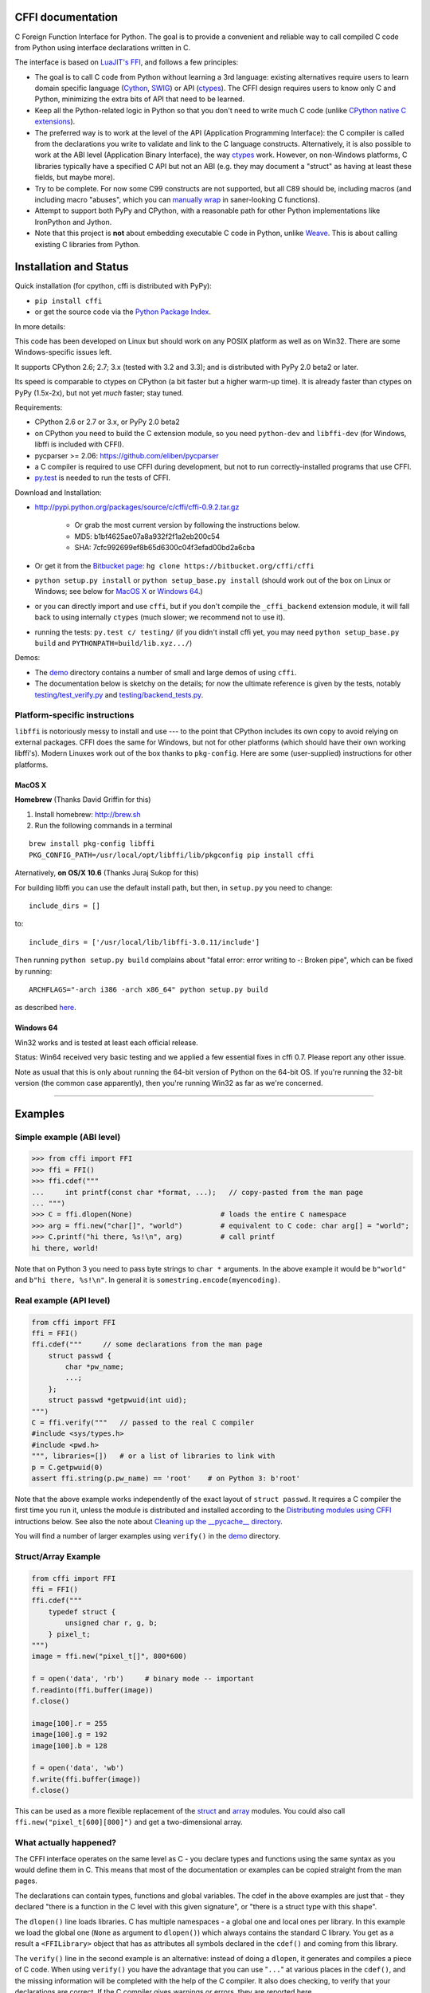 CFFI documentation
================================

C Foreign Function Interface for Python. The goal is to provide a
convenient and reliable way to call compiled C code from Python using
interface declarations written in C.

The interface is based on `LuaJIT's FFI`_, and follows a few principles:

* The goal is to call C code from Python without learning a 3rd language:
  existing alternatives require users to learn domain specific language
  (Cython_, SWIG_) or API (ctypes_). The CFFI design requires users to know
  only C and Python, minimizing the extra bits of API that need to be learned.

* Keep all the Python-related logic in Python so that you don't need to
  write much C code (unlike `CPython native C extensions`_).

* The preferred way is to work at the level of the API (Application
  Programming Interface): the C compiler is called from the declarations
  you write to validate and link to the C language constructs.
  Alternatively, it is also possible to work at the ABI level
  (Application Binary Interface), the way ctypes_ work.
  However, on non-Windows platforms, C libraries typically
  have a specified C API but not an ABI (e.g. they may
  document a "struct" as having at least these fields, but maybe more).

* Try to be complete.  For now some C99 constructs are not supported,
  but all C89 should be, including macros (and including macro "abuses",
  which you can `manually wrap`_ in saner-looking C functions).

* Attempt to support both PyPy and CPython, with a reasonable path
  for other Python implementations like IronPython and Jython.

* Note that this project is **not** about embedding executable C code in
  Python, unlike `Weave`_.  This is about calling existing C libraries
  from Python.

.. _`LuaJIT's FFI`: http://luajit.org/ext_ffi.html
.. _`Cython`: http://www.cython.org
.. _`SWIG`: http://www.swig.org/
.. _`CPython native C extensions`: http://docs.python.org/extending/extending.html
.. _`native C extensions`: http://docs.python.org/extending/extending.html
.. _`ctypes`: http://docs.python.org/library/ctypes.html
.. _`Weave`: http://wiki.scipy.org/Weave
.. _`manually wrap`: `The verification step`_


Installation and Status
=======================================================

Quick installation (for cpython, cffi is distributed with PyPy):

* ``pip install cffi``

* or get the source code via the `Python Package Index`__.

.. __: http://pypi.python.org/pypi/cffi

In more details:

This code has been developed on Linux but should work on any POSIX
platform as well as on Win32.  There are some Windows-specific issues
left.

It supports CPython 2.6; 2.7; 3.x (tested with 3.2 and 3.3);
and is distributed with PyPy 2.0 beta2 or later.

Its speed is comparable to ctypes on CPython (a bit faster but a higher
warm-up time).  It is already faster than ctypes on PyPy (1.5x-2x), but not yet
*much* faster; stay tuned.

Requirements:

* CPython 2.6 or 2.7 or 3.x, or PyPy 2.0 beta2

* on CPython you need to build the C extension module, so you need
  ``python-dev`` and ``libffi-dev`` (for Windows, libffi is included
  with CFFI).

* pycparser >= 2.06: https://github.com/eliben/pycparser

* a C compiler is required to use CFFI during development, but not to run
  correctly-installed programs that use CFFI.

* `py.test`_ is needed to run the tests of CFFI.

.. _`py.test`: http://pypi.python.org/pypi/pytest

Download and Installation:

* http://pypi.python.org/packages/source/c/cffi/cffi-0.9.2.tar.gz

   - Or grab the most current version by following the instructions below.

   - MD5: b1bf4625ae07a8a932f2f1a2eb200c54

   - SHA: 7cfc992699ef8b65d6300c04f3efad00bd2a6cba

* Or get it from the `Bitbucket page`_:
  ``hg clone https://bitbucket.org/cffi/cffi``

* ``python setup.py install`` or ``python setup_base.py install``
  (should work out of the box on Linux or Windows; see below for
  `MacOS X`_ or `Windows 64`_.)

* or you can directly import and use ``cffi``, but if you don't
  compile the ``_cffi_backend`` extension module, it will fall back
  to using internally ``ctypes`` (much slower; we recommend not to use it).

* running the tests: ``py.test c/ testing/`` (if you didn't
  install cffi yet, you may need ``python setup_base.py build``
  and ``PYTHONPATH=build/lib.xyz.../``)

.. _`Bitbucket page`: https://bitbucket.org/cffi/cffi

Demos:

* The `demo`_ directory contains a number of small and large demos
  of using ``cffi``.

* The documentation below is sketchy on the details; for now the
  ultimate reference is given by the tests, notably
  `testing/test_verify.py`_ and `testing/backend_tests.py`_.

.. _`demo`: https://bitbucket.org/cffi/cffi/src/default/demo
.. _`testing/backend_tests.py`: https://bitbucket.org/cffi/cffi/src/default/testing/backend_tests.py
.. _`testing/test_verify.py`: https://bitbucket.org/cffi/cffi/src/default/testing/test_verify.py


Platform-specific instructions
------------------------------

``libffi`` is notoriously messy to install and use --- to the point that
CPython includes its own copy to avoid relying on external packages.
CFFI does the same for Windows, but not for other platforms (which should
have their own working libffi's).
Modern Linuxes work out of the box thanks to ``pkg-config``.  Here are some
(user-supplied) instructions for other platforms.


MacOS X
+++++++

**Homebrew** (Thanks David Griffin for this)

1) Install homebrew: http://brew.sh

2) Run the following commands in a terminal

::

    brew install pkg-config libffi
    PKG_CONFIG_PATH=/usr/local/opt/libffi/lib/pkgconfig pip install cffi


Aternatively, **on OS/X 10.6** (Thanks Juraj Sukop for this)

For building libffi you can use the default install path, but then, in
``setup.py`` you need to change::

    include_dirs = []

to::

    include_dirs = ['/usr/local/lib/libffi-3.0.11/include']

Then running ``python setup.py build`` complains about "fatal error: error writing to -: Broken pipe", which can be fixed by running::

    ARCHFLAGS="-arch i386 -arch x86_64" python setup.py build

as described here_.

.. _here: http://superuser.com/questions/259278/python-2-6-1-pycrypto-2-3-pypi-package-broken-pipe-during-build


Windows 64
++++++++++

Win32 works and is tested at least each official release.

Status: Win64 received very basic testing and we applied a few essential
fixes in cffi 0.7.  Please report any other issue.

Note as usual that this is only about running the 64-bit version of
Python on the 64-bit OS.  If you're running the 32-bit version (the
common case apparently), then you're running Win32 as far as we're
concerned.

.. _`issue 9`: https://bitbucket.org/cffi/cffi/issue/9
.. _`Python issue 7546`: http://bugs.python.org/issue7546



=======================================================

Examples
=======================================================


Simple example (ABI level)
--------------------------

.. code-block:: python

    >>> from cffi import FFI
    >>> ffi = FFI()
    >>> ffi.cdef("""
    ...     int printf(const char *format, ...);   // copy-pasted from the man page
    ... """)                                  
    >>> C = ffi.dlopen(None)                     # loads the entire C namespace
    >>> arg = ffi.new("char[]", "world")         # equivalent to C code: char arg[] = "world";
    >>> C.printf("hi there, %s!\n", arg)         # call printf
    hi there, world!

Note that on Python 3 you need to pass byte strings to ``char *``
arguments.  In the above example it would be ``b"world"`` and ``b"hi
there, %s!\n"``.  In general it is ``somestring.encode(myencoding)``.


Real example (API level)
------------------------

.. code-block:: python

    from cffi import FFI
    ffi = FFI()
    ffi.cdef("""     // some declarations from the man page
        struct passwd {
            char *pw_name;
            ...;
        };
        struct passwd *getpwuid(int uid);
    """)
    C = ffi.verify("""   // passed to the real C compiler
    #include <sys/types.h>
    #include <pwd.h>
    """, libraries=[])   # or a list of libraries to link with
    p = C.getpwuid(0)
    assert ffi.string(p.pw_name) == 'root'    # on Python 3: b'root'

Note that the above example works independently of the exact layout of
``struct passwd``.  It requires a C compiler the first time you run it,
unless the module is distributed and installed according to the
`Distributing modules using CFFI`_ intructions below.  See also the
note about `Cleaning up the __pycache__ directory`_.

You will find a number of larger examples using ``verify()`` in the
`demo`_ directory.

Struct/Array Example
--------------------

.. code-block:: python

    from cffi import FFI
    ffi = FFI()
    ffi.cdef("""
        typedef struct {
            unsigned char r, g, b;
        } pixel_t;
    """)
    image = ffi.new("pixel_t[]", 800*600)

    f = open('data', 'rb')     # binary mode -- important
    f.readinto(ffi.buffer(image))
    f.close()

    image[100].r = 255
    image[100].g = 192
    image[100].b = 128

    f = open('data', 'wb')
    f.write(ffi.buffer(image))
    f.close()

This can be used as a more flexible replacement of the struct_ and
array_ modules.  You could also call ``ffi.new("pixel_t[600][800]")``
and get a two-dimensional array.

.. _struct: http://docs.python.org/library/struct.html
.. _array: http://docs.python.org/library/array.html


What actually happened?
-----------------------

The CFFI interface operates on the same level as C - you declare types
and functions using the same syntax as you would define them in C.  This
means that most of the documentation or examples can be copied straight
from the man pages.

The declarations can contain types, functions and global variables.  The
cdef in the above examples are just that - they declared "there is a
function in the C level with this given signature", or "there is a
struct type with this shape".

The ``dlopen()`` line loads libraries.  C has multiple namespaces - a
global one and local ones per library. In this example we load the
global one (``None`` as argument to ``dlopen()``) which always contains
the standard C library.  You get as a result a ``<FFILibrary>`` object
that has as attributes all symbols declared in the ``cdef()`` and coming
from this library.

The ``verify()`` line in the second example is an alternative: instead
of doing a ``dlopen``, it generates and compiles a piece of C code.
When using ``verify()`` you have the advantage that you can use "``...``"
at various places in the ``cdef()``, and the missing information will
be completed with the help of the C compiler.  It also does checking,
to verify that your declarations are correct.  If the C compiler gives
warnings or errors, they are reported here.

Finally, the ``ffi.new()`` lines allocate C objects.  They are filled
with zeroes initially, unless the optional second argument is used.
If specified, this argument gives an "initializer", like you can use
with C code to initialize global variables.

The actual function calls should be obvious.  It's like C.

=======================================================

Distributing modules using CFFI
=======================================================

If you use CFFI and ``verify()`` in a project that you plan to
distribute, other users will install it on machines that may not have a
C compiler.  Here is how to write a ``setup.py`` script using
``distutils`` in such a way that the extension modules are listed too.
This lets normal ``setup.py`` commands compile and package the C
extension modules too.

Example::

  from setuptools import setup
  --OR--
  from distutils.core import setup

  # you must import at least the module(s) that define the ffi's
  # that you use in your application
  import yourmodule

  setup(...
        zip_safe=False,     # with setuptools only
        ext_modules=[yourmodule.ffi.verifier.get_extension()])

Warning: with ``setuptools``, you have to say ``zip_safe=False``,
otherwise it might or might not work, depending on which verifier engine
is used!  (I tried to find either workarounds or proper solutions but
failed so far.)

.. versionadded:: 0.4
   If your ``setup.py`` installs a whole package, you can put the extension
   in it too:

::
  
  setup(...
        zip_safe=False,
        ext_package='yourpackage',     # but see below!
        ext_modules=[yourmodule.ffi.verifier.get_extension()])

However in this case you must also give the same ``ext_package``
argument to the original call to ``ffi.verify()``::

  ffi.verify("...", ext_package='yourpackage')

Usually that's all you need, but see the `Reference: verifier`_ section
for more details about the ``verifier`` object.


Cleaning up the __pycache__ directory
-------------------------------------

During development, every time you change the C sources that you pass to
``cdef()`` or ``verify()``, then the latter will create a new module
file name, based on two CRC32 hashes computed from these strings.
This creates more
and more files in the ``__pycache__`` directory.  It is recommended that
you clean it up from time to time.  A nice way to do that is to add, in
your test suite, a call to ``cffi.verifier.cleanup_tmpdir()``.
Alternatively, you can just completely remove the ``__pycache__``
directory.

An alternative cache directory can be given as the ``tmpdir`` argument
to ``verify()``, via the environment variable ``CFFI_TMPDIR``, or by
calling ``cffi.verifier.set_tmpdir(path)`` prior to calling
``verify``.


=======================================================

Reference
=======================================================

As a guideline: you have already seen in the above examples all the
major pieces except maybe ``ffi.cast()``.  The rest of this
documentation gives a more complete reference.


Declaring types and functions
-----------------------------

``ffi.cdef(source)`` parses the given C source.  This should be done
first.  It registers all the functions, types, and global variables in
the C source.  The types can be used immediately in ``ffi.new()`` and
other functions.  Before you can access the functions and global
variables, you need to give ``ffi`` another piece of information: where
they actually come from (which you do with either ``ffi.dlopen()`` or
``ffi.verify()``).

The C source is parsed internally (using ``pycparser``).  This code
cannot contain ``#include``.  It should typically be a self-contained
piece of declarations extracted from a man page.  The only things it
can assume to exist are the standard types:

* char, short, int, long, long long (both signed and unsigned)

* float, double, long double

* intN_t, uintN_t (for N=8,16,32,64), intptr_t, uintptr_t, ptrdiff_t,
  size_t, ssize_t

* wchar_t (if supported by the backend)

* *New in version 0.4:* _Bool.  If not directly supported by the C compiler,
  this is declared with the size of ``unsigned char``.

* *New in version 0.6:* bool.  In CFFI 0.4 or 0.5, you had to manually say
  ``typedef _Bool bool;``.  Now such a line is optional.

* *New in version 0.4:* FILE.  You can declare C functions taking a
  ``FILE *`` argument and call them with a Python file object.  If needed,
  you can also do ``c_f = ffi.cast("FILE *", fileobj)`` and then pass around
  ``c_f``.

* *New in version 0.6:* all `common Windows types`_ are defined if you run
  on Windows (``DWORD``, ``LPARAM``, etc.).  *Changed in version 0.9:* the
  types ``TBYTE TCHAR LPCTSTR PCTSTR LPTSTR PTSTR PTBYTE PTCHAR`` are no
  longer automatically defined; see ``ffi.set_unicode()`` below.

* *New in version 0.9:* the other standard integer types from stdint.h,
  as long as they map to integers of 1, 2, 4 or 8 bytes.  Larger integers
  are not supported.

.. _`common Windows types`: http://msdn.microsoft.com/en-us/library/windows/desktop/aa383751%28v=vs.85%29.aspx

.. "versionadded:: 0.4": _Bool
.. "versionadded:: 0.6": bool
.. "versionadded:: 0.4": FILE
.. "versionadded:: 0.6": Wintypes
.. "versionadded:: 0.9": intmax_t etc.

As we will see on `the verification step`_ below, the declarations can
also contain "``...``" at various places; these are placeholders that will
be completed by a call to ``verify()``.

.. versionadded:: 0.6
   The standard type names listed above are now handled as *defaults*
   only (apart from the ones that are keywords in the C language).
   If your ``cdef`` contains an explicit typedef that redefines one of
   the types above, then the default described above is ignored.  (This
   is a bit hard to implement cleanly, so in some corner cases it might
   fail, notably with the error ``Multiple type specifiers with a type
   tag``.  Please report it as a bug if it does.)


Loading libraries
-----------------

``ffi.dlopen(libpath, [flags])``: this function opens a shared library and
returns a module-like library object.  You need to use *either*
``ffi.dlopen()`` *or* ``ffi.verify()``, documented below_.

You can use the library object to call the functions previously declared
by ``ffi.cdef()``, and to read or write global variables.  Note that you
can use a single ``cdef()`` to declare functions from multiple
libraries, as long as you load each of them with ``dlopen()`` and access
the functions from the correct one.

The ``libpath`` is the file name of the shared library, which can
contain a full path or not (in which case it is searched in standard
locations, as described in ``man dlopen``), with extensions or not.
Alternatively, if ``libpath`` is None, it returns the standard C library
(which can be used to access the functions of glibc, on Linux).

This gives ABI-level access to the library: you need to have all types
declared manually exactly as they were while the library was made.  No
checking is done.  For this reason, we recommend to use ``ffi.verify()``
instead when possible.

Note that only functions and global variables are in library objects;
types exist in the ``ffi`` instance independently of library objects.
This is due to the C model: the types you declare in C are not tied to a
particular library, as long as you ``#include`` their headers; but you
cannot call functions from a library without linking it in your program,
as ``dlopen()`` does dynamically in C.

For the optional ``flags`` argument, see ``man dlopen`` (ignored on
Windows).  It defaults to ``ffi.RTLD_NOW``.

This function returns a "library" object that gets closed when it goes
out of scope.  Make sure you keep the library object around as long as
needed.

.. _below:


The verification step
---------------------

``ffi.verify(source, tmpdir=.., ext_package=.., modulename=.., flags=.., **kwargs)``:
verifies that the current ffi signatures
compile on this machine, and return a dynamic library object.  The
dynamic library can be used to call functions and access global
variables declared by a previous ``ffi.cdef()``.  You don't need to use
``ffi.dlopen()`` in this case.

The returned library is a custom one, compiled just-in-time by the C
compiler: it gives you C-level API compatibility (including calling
macros, as long as you declared them as functions in ``ffi.cdef()``).
This differs from ``ffi.dlopen()``, which requires ABI-level
compatibility and must be called several times to open several shared
libraries.

On top of CPython, the new library is actually a CPython C extension
module.

The arguments to ``ffi.verify()`` are:

*  ``source``: C code that is pasted verbatim in the generated code (it
   is *not* parsed internally).  It should contain at least the
   necessary ``#include``.  It can also contain the complete
   implementation of some functions declared in ``cdef()``; this is
   useful if you really need to write a piece of C code, e.g. to access
   some advanced macros (see the example of ``getyx()`` in
   `demo/_curses.py`_).

*  ``sources``, ``include_dirs``,
   ``define_macros``, ``undef_macros``, ``libraries``,
   ``library_dirs``, ``extra_objects``, ``extra_compile_args``,
   ``extra_link_args`` (keyword arguments): these are used when
   compiling the C code, and are passed directly to distutils_.  You
   typically need at least ``libraries=['foo']`` in order to link with
   ``libfoo.so`` or ``libfoo.so.X.Y``, or ``foo.dll`` on Windows.  The
   ``sources`` is a list of extra .c files compiled and linked together.  See
   the distutils documentation for `more information about the other
   arguments`__.

.. __: http://docs.python.org/distutils/setupscript.html#library-options
.. _distutils: http://docs.python.org/distutils/setupscript.html#describing-extension-modules
.. _`demo/_curses.py`: https://bitbucket.org/cffi/cffi/src/default/demo/_curses.py

On the plus side, this solution gives more "C-like" flexibility:

*  functions taking or returning integer or float-point arguments can be
   misdeclared: if e.g. a function is declared by ``cdef()`` as taking a
   ``int``, but actually takes a ``long``, then the C compiler handles the
   difference.

*  other arguments are checked: you get a compilation warning or error
   if you pass a ``int *`` argument to a function expecting a ``long *``.

Moreover, you can use "``...``" in the following places in the ``cdef()``
for leaving details unspecified, which are then completed by the C
compiler during ``verify()``:

*  structure declarations: any ``struct`` that ends with "``...;``" is
   partial: it may be missing fields and/or have them declared out of order.
   This declaration will be corrected by the compiler.  (But note that you
   can only access fields that you declared, not others.)  Any ``struct``
   declaration which doesn't use "``...``" is assumed to be exact, but this is
   checked: you get a ``VerificationError`` if it is not.

*  unknown types: the syntax "``typedef ... foo_t;``" declares the type
   ``foo_t`` as opaque.  Useful mainly for when the API takes and returns
   ``foo_t *`` without you needing to look inside the ``foo_t``.  Also
   works with "``typedef ... *foo_p;``" which declares the pointer type
   ``foo_p`` without giving a name to the opaque type itself.  Note that
   such an opaque struct has no known size, which prevents some operations
   from working (mostly like in C).  *You cannot use this syntax to
   declare a specific type, like an integer type!  It declares opaque
   types only.*  In some cases you need to say that
   ``foo_t`` is not opaque, but you just don't know any field in it; then
   you would use "``typedef struct { ...; } foo_t;``".

*  array lengths: when used as structure fields or in global variables,
   arrays can have an unspecified length, as in "``int n[...];``".  The
   length is completed by the C compiler.  (Only the outermost array
   may have an unknown length, in case of array-of-array.)
   You can also use the syntax "``int n[];``".

.. versionchanged:: 0.8
   "``int n[];``" asks for an array of unknown length whose length must
   *not* be completed by the C compiler.  See `variable-length array`_
   below.  If the structure does not contain the syntax ``...`` anywhere,
   it will be not be considered to have a partial layout to complete by
   the compiler.

*  enums: if you don't know the exact order (or values) of the declared
   constants, then use this syntax: "``enum foo { A, B, C, ... };``"
   (with a trailing "``...``").  The C compiler will be used to figure
   out the exact values of the constants.  An alternative syntax is
   "``enum foo { A=..., B, C };``" or even
   "``enum foo { A=..., B=..., C=... };``".  Like
   with structs, an ``enum`` without "``...``" is assumed to
   be exact, and this is checked.

*  integer macros: you can write in the ``cdef`` the line
   "``#define FOO ...``", with any macro name FOO.  Provided the macro
   is defined to be an integer value, this value will be available via
   an attribute of the library object returned by ``verify()``.  The
   same effect can be achieved by writing a declaration
   ``static const int FOO;``.  The latter is more general because it
   supports other types than integer types (note: the syntax is then
   to write the ``const`` together with the variable name, as in
   ``static char *const FOO;``).

Currently, it is not supported to find automatically which of the
various integer or float types you need at which place.  In the case of
function arguments or return type, when it is a simple integer/float
type, it may be misdeclared (if you misdeclare a function ``void
f(long)`` as ``void f(int)``, it still works, but you have to call it
with arguments that fit an int).  But it doesn't work any longer for
more complex types (e.g. you cannot misdeclare a ``int *`` argument as
``long *``) or in other locations (e.g. a global array ``int a[5];``
must not be declared ``long a[5];``).  CFFI considers all types listed
above__ as primitive (so ``long long a[5];`` and ``int64_t a[5]`` are
different declarations).

.. __: `Declaring types and functions`_

Note the following hack to find explicitly the size of any type, in
bytes::

    ffi.cdef("const int mysize;")
    lib = ffi.verify("const int mysize = sizeof(THE_TYPE);")
    print lib.mysize

Note that ``verify()`` is meant to call C libraries that are *not* using
``#include <Python.h>``.  The C functions are called without the GIL,
and afterwards we don't check if they set a Python exception, for
example.  You may work around it, but mixing CFFI with ``Python.h`` is
not recommended.

.. versionadded:: 0.4
   Unions used to crash ``verify()``.  Fixed.

.. versionadded:: 0.4
   The ``tmpdir`` argument to ``verify()`` controls where the C
   files are created and compiled. Unless the ``CFFI_TMPDIR`` environment
   variable is set, the default is
   ``directory_containing_the_py_file/__pycache__`` using the
   directory name of the .py file that contains the actual call to
   ``ffi.verify()``.  (This is a bit of a hack but is generally
   consistent with the location of the .pyc files for your library.
   The name ``__pycache__`` itself comes from Python 3.)

   The ``ext_package`` argument controls in which package the
   compiled extension module should be looked from.  This is
   only useful after `distributing modules using CFFI`_.

   The ``tag`` argument gives an extra string inserted in the
   middle of the extension module's name: ``_cffi_<tag>_<hash>``.
   Useful to give a bit more context, e.g. when debugging.

.. _`warning about modulename`:

.. versionadded:: 0.5
   The ``modulename`` argument can be used to force a specific module
   name, overriding the name ``_cffi_<tag>_<hash>``.  Use with care,
   e.g. if you are passing variable information to ``verify()`` but
   still want the module name to be always the same (e.g. absolute
   paths to local files).  In this case, no hash is computed and if
   the module name already exists it will be reused without further
   check.  Be sure to have other means of clearing the ``tmpdir``
   whenever you change your sources.

.. versionadded:: 0.9
   You can give C++ source code in ``ffi.verify()``:

::

     ext = ffi.verify(r'''
         extern "C" {
             int somefunc(int somearg) { return real_cpp_func(somearg); }
         }
     ''', source_extension='.cpp', extra_compile_args=['-std=c++11'])

.. versionadded:: 0.9
   The optional ``flags`` argument has been added, see ``man dlopen`` (ignored
   on Windows).  It defaults to ``ffi.RTLD_NOW``.

.. versionadded:: 0.9
   The optional ``relative_to`` argument is useful if you need to list
   local files passed to the C compiler:

::

     ext = ffi.verify(..., sources=['foo.c'], relative_to=__file__)

The line above is roughly the same as::

     ext = ffi.verify(..., sources=['/path/to/this/file/foo.c'])

except that the default name of the produced library is built from the
CRC checkum of the argument ``sources``, as well as most other arguments
you give to ``ffi.verify()`` -- but not ``relative_to``.  So if you used
the second line, it would stop finding the already-compiled library
after your project is installed, because the ``'/path/to/this/file'``
suddenly changed.  The first line does not have this problem.

---------------------

This function returns a "library" object that gets closed when it goes
out of scope.  Make sure you keep the library object around as long as
needed.


Working with pointers, structures and arrays
--------------------------------------------

The C code's integers and floating-point values are mapped to Python's
regular ``int``, ``long`` and ``float``.  Moreover, the C type ``char``
corresponds to single-character strings in Python.  (If you want it to
map to small integers, use either ``signed char`` or ``unsigned char``.)

Similarly, the C type ``wchar_t`` corresponds to single-character
unicode strings, if supported by the backend.  Note that in some
situations (a narrow Python build with an underlying 4-bytes wchar_t
type), a single wchar_t character may correspond to a pair of
surrogates, which is represented as a unicode string of length 2.  If
you need to convert such a 2-chars unicode string to an integer,
``ord(x)`` does not work; use instead ``int(ffi.cast('wchar_t', x))``.

Pointers, structures and arrays are more complex: they don't have an
obvious Python equivalent.  Thus, they correspond to objects of type
``cdata``, which are printed for example as
``<cdata 'struct foo_s *' 0xa3290d8>``.

``ffi.new(ctype, [initializer])``: this function builds and returns a
new cdata object of the given ``ctype``.  The ctype is usually some
constant string describing the C type.  It must be a pointer or array
type.  If it is a pointer, e.g. ``"int *"`` or ``struct foo *``, then
it allocates the memory for one ``int`` or ``struct foo``.  If it is
an array, e.g. ``int[10]``, then it allocates the memory for ten
``int``.  In both cases the returned cdata is of type ``ctype``.

The memory is initially filled with zeros.  An initializer can be given
too, as described later.

Example::

    >>> ffi.new("char *")
    <cdata 'char *' owning 1 bytes>
    >>> ffi.new("int *")
    <cdata 'int *' owning 4 bytes>
    >>> ffi.new("int[10]")
    <cdata 'int[10]' owning 40 bytes>

.. versionchanged:: 0.2
   Note that this changed from CFFI version 0.1: what used to be
   ``ffi.new("int")`` is now ``ffi.new("int *")``.

Unlike C, the returned pointer object has *ownership* on the allocated
memory: when this exact object is garbage-collected, then the memory is
freed.  If, at the level of C, you store a pointer to the memory
somewhere else, then make sure you also keep the object alive for as
long as needed.  (This also applies if you immediately cast the returned
pointer to a pointer of a different type: only the original object has
ownership, so you must keep it alive.  As soon as you forget it, then
the casted pointer will point to garbage!  In other words, the ownership
rules are attached to the *wrapper* cdata objects: they are not, and
cannot, be attached to the underlying raw memory.)  Example::

    global_weakkeydict = weakref.WeakKeyDictionary()

    s1   = ffi.new("struct foo *")
    fld1 = ffi.new("struct bar *")
    fld2 = ffi.new("struct bar *")
    s1.thefield1 = fld1
    s1.thefield2 = fld2
    # here the 'fld1' and 'fld2' object must not go away,
    # otherwise 's1.thefield1/2' will point to garbage!
    global_weakkeydict[s1] = (fld1, fld2)
    # now 's1' keeps alive 'fld1' and 'fld2'.  When 's1' goes
    # away, then the weak dictionary entry will be removed.

The cdata objects support mostly the same operations as in C: you can
read or write from pointers, arrays and structures.  Dereferencing a
pointer is done usually in C with the syntax ``*p``, which is not valid
Python, so instead you have to use the alternative syntax ``p[0]``
(which is also valid C).  Additionally, the ``p.x`` and ``p->x``
syntaxes in C both become ``p.x`` in Python.

.. versionchanged:: 0.2
   You will find ``ffi.NULL`` to use in the same places as the C ``NULL``.
   Like the latter, it is actually defined to be ``ffi.cast("void *", 0)``.
   In version 0.1, reading a NULL pointer used to return None;
   now it returns a regular ``<cdata 'type *' NULL>``, which you can
   check for e.g. by comparing it with ``ffi.NULL``.

There is no general equivalent to the ``&`` operator in C (because it
would not fit nicely in the model, and it does not seem to be needed
here).  But see ``ffi.addressof()`` below__.

__ `Misc methods on ffi`_

Any operation that would in C return a pointer or array or struct type
gives you a fresh cdata object.  Unlike the "original" one, these fresh
cdata objects don't have ownership: they are merely references to
existing memory.

As an exception to the above rule, dereferencing a pointer that owns a
*struct* or *union* object returns a cdata struct or union object
that "co-owns" the same memory.  Thus in this case there are two
objects that can keep the same memory alive.  This is done for cases where
you really want to have a struct object but don't have any convenient
place to keep alive the original pointer object (returned by
``ffi.new()``).

Example::

    ffi.cdef("void somefunction(int *);")
    lib = ffi.verify("#include <foo.h>")

    x = ffi.new("int *")      # allocate one int, and return a pointer to it
    x[0] = 42                 # fill it
    lib.somefunction(x)       # call the C function
    print x[0]                # read the possibly-changed value

The equivalent of C casts are provided with ``ffi.cast("type", value)``.
They should work in the same cases as they do in C.  Additionally, this
is the only way to get cdata objects of integer or floating-point type::

    >>> x = ffi.cast("int", 42)
    >>> x
    <cdata 'int' 42>
    >>> int(x)
    42

To cast a pointer to an int, cast it to ``intptr_t`` or ``uintptr_t``,
which are defined by C to be large enough integer types (example on 32
bits)::

    >>> int(ffi.cast("intptr_t", pointer_cdata))    # signed
    -1340782304
    >>> int(ffi.cast("uintptr_t", pointer_cdata))   # unsigned
    2954184992L

The initializer given as the optional second argument to ``ffi.new()``
can be mostly anything that you would use as an initializer for C code,
with lists or tuples instead of using the C syntax ``{ .., .., .. }``.
Example::

    typedef struct { int x, y; } foo_t;

    foo_t v = { 1, 2 };            // C syntax
    v = ffi.new("foo_t *", [1, 2]) # CFFI equivalent

    foo_t v = { .y=1, .x=2 };                // C99 syntax
    v = ffi.new("foo_t *", {'y': 1, 'x': 2}) # CFFI equivalent

Like C, arrays of chars can also be initialized from a string, in
which case a terminating null character is appended implicitly::

    >>> x = ffi.new("char[]", "hello")
    >>> x
    <cdata 'char[]' owning 6 bytes>
    >>> len(x)        # the actual size of the array
    6
    >>> x[5]          # the last item in the array
    '\x00'
    >>> x[0] = 'H'    # change the first item
    >>> ffi.string(x) # interpret 'x' as a regular null-terminated string
    'Hello'

Similarly, arrays of wchar_t can be initialized from a unicode string,
and calling ``ffi.string()`` on the cdata object returns the current unicode
string stored in the wchar_t array (encoding and decoding surrogates as
needed if necessary).

Note that unlike Python lists or tuples, but like C, you *cannot* index in
a C array from the end using negative numbers.

More generally, the C array types can have their length unspecified in C
types, as long as their length can be derived from the initializer, like
in C::

    int array[] = { 1, 2, 3, 4 };           // C syntax
    array = ffi.new("int[]", [1, 2, 3, 4])  # CFFI equivalent

As an extension, the initializer can also be just a number, giving
the length (in case you just want zero-initialization)::

    int array[1000];                  // C syntax
    array = ffi.new("int[1000]")      # CFFI 1st equivalent
    array = ffi.new("int[]", 1000)    # CFFI 2nd equivalent

This is useful if the length is not actually a constant, to avoid things
like ``ffi.new("int[%d]" % x)``.  Indeed, this is not recommended:
``ffi`` normally caches the string ``"int[]"`` to not need to re-parse
it all the time.

.. versionadded:: 0.8.2
   The ``ffi.cdef()`` call takes an optional argument ``packed``: if
   True, then all structs declared within this cdef are "packed".
   (If you need both packed and non-packed structs,
   use several cdefs in sequence.)  This
   has a meaning similar to ``__attribute__((packed))`` in GCC.  It
   specifies that all structure fields should have an alignment of one
   byte.  (Note that the packed attribute has no effect on bit fields so
   far, which mean that they may be packed differently than on GCC.)


Python 3 support
----------------

Python 3 is supported, but the main point to note is that the ``char`` C
type corresponds to the ``bytes`` Python type, and not ``str``.  It is
your responsibility to encode/decode all Python strings to bytes when
passing them to or receiving them from CFFI.

This only concerns the ``char`` type and derivative types; other parts
of the API that accept strings in Python 2 continue to accept strings in
Python 3.


An example of calling a main-like thing
---------------------------------------

Imagine we have something like this:

.. code-block:: python

   from cffi import FFI
   ffi = FFI()
   ffi.cdef("""
      int main_like(int argv, char *argv[]);
   """)
   lib = ffi.dlopen("some_library.so")

Now, everything is simple, except, how do we create the ``char**`` argument
here?
The first idea:

.. code-block:: python

   lib.main_like(2, ["arg0", "arg1"])

does not work, because the initializer receives two Python ``str`` objects
where it was expecting ``<cdata 'char *'>`` objects.  You need to use
``ffi.new()`` explicitly to make these objects:

.. code-block:: python

   lib.main_like(2, [ffi.new("char[]", "arg0"),
                     ffi.new("char[]", "arg1")])

Note that the two ``<cdata 'char[]'>`` objects are kept alive for the
duration of the call: they are only freed when the list itself is freed,
and the list is only freed when the call returns.

If you want instead to build an "argv" variable that you want to reuse,
then more care is needed:

.. code-block:: python

   # DOES NOT WORK!
   argv = ffi.new("char *[]", [ffi.new("char[]", "arg0"),
                               ffi.new("char[]", "arg1")])

In the above example, the inner "arg0" string is deallocated as soon
as "argv" is built.  You have to make sure that you keep a reference
to the inner "char[]" objects, either directly or by keeping the list
alive like this:

.. code-block:: python

   argv_keepalive = [ffi.new("char[]", "arg0"),
                     ffi.new("char[]", "arg1")]
   argv = ffi.new("char *[]", argv_keepalive)


.. versionchanged:: 0.3
   In older versions, passing a list as the ``char *[]`` argument did
   not work; you needed to make an ``argv_keepalive`` and an ``argv``
   in all cases.


Function calls
--------------

When calling C functions, passing arguments follows mostly the same
rules as assigning to structure fields, and the return value follows the
same rules as reading a structure field.  For example::

    ffi.cdef("""
        int foo(short a, int b);
    """)
    lib = ffi.verify("#include <foo.h>")

    n = lib.foo(2, 3)     # returns a normal integer
    lib.foo(40000, 3)     # raises OverflowError

As an extension, you can pass to ``char *`` arguments a normal Python
string (but don't pass a normal Python string to functions that take a
``char *`` argument and may mutate it!)::

    ffi.cdef("""
        size_t strlen(const char *);
    """)
    C = ffi.dlopen(None)

    assert C.strlen("hello") == 5

You can also pass unicode strings as ``wchar_t *`` arguments.  Note that
in general, there is no difference between C argument declarations that
use ``type *`` or ``type[]``.  For example, ``int *`` is fully
equivalent to ``int[]`` or ``int[5]``.  So you can pass an ``int *`` as
a list of integers::

    ffi.cdef("""
        void do_something_with_array(int *array);
    """)
    lib.do_something_with_array([1, 2, 3, 4, 5])

CFFI supports passing and returning structs to functions and callbacks.
Example (sketch)::

    >>> ffi.cdef("""
    ...     struct foo_s { int a, b; };
    ...     struct foo_s function_returning_a_struct(void);
    ... """)
    >>> lib = ffi.verify("#include <somewhere.h>")
    >>> lib.function_returning_a_struct()
    <cdata 'struct foo_s' owning 8 bytes>

There are a few (obscure) limitations to the argument types and return
type.  You cannot pass directly as argument a union (but a **pointer**
to a union is fine), nor a struct which uses bitfields (but a
**pointer** to such a struct is fine).  If you pass a struct (not a
**pointer** to a struct), the struct type cannot have been declared with
"``...;``" and completed with ``verify()``; you need to declare it
completely in ``cdef()``.  You can work around these limitations by
writing a C function with a simpler signature in the code passed to
``ffi.verify()``, which calls the real C function.

Aside from these limitations, functions and callbacks can return structs.

CPython only: for performance, ``ffi.verify()`` returns functions as
objects of type ``<built-in function>``.  They are not ``<cdata>``, so
you cannot e.g. pass them to some other C function expecting a function
pointer argument.  Only ``ffi.typeof()`` works on them.  If you really
need a pointer to the function, use the following workaround::
  
    ffi.cdef(""" int (*foo)(int a, int b); """)

i.e. declare them as pointer-to-function in the cdef (even if they are
regular functions in the C code).


Variadic function calls
-----------------------

Variadic functions in C (which end with "``...``" as their last
argument) can be declared and called normally, with the exception that
all the arguments passed in the variable part *must* be cdata objects.
This is because it would not be possible to guess, if you wrote this::

    C.printf("hello, %d\n", 42)

that you really meant the 42 to be passed as a C ``int``, and not a
``long`` or ``long long``.  The same issue occurs with ``float`` versus
``double``.  So you have to force cdata objects of the C type you want,
if necessary with ``ffi.cast()``::
  
    C.printf("hello, %d\n", ffi.cast("int", 42))
    C.printf("hello, %ld\n", ffi.cast("long", 42))
    C.printf("hello, %f\n", ffi.cast("double", 42))
    C.printf("hello, %s\n", ffi.new("char[]", "world"))


Callbacks
---------

C functions can also be viewed as ``cdata`` objects, and so can be
passed as callbacks.  To make new C callback objects that will invoke a
Python function, you need to use::

    >>> def myfunc(x, y):
    ...    return x + y
    ...
    >>> ffi.callback("int(int, int)", myfunc)
    <cdata 'int(*)(int, int)' calling <function myfunc at 0xf757bbc4>>

.. versionadded:: 0.4
   Or equivalently as a decorator:

    >>> @ffi.callback("int(int, int)")
    ... def myfunc(x, y):
    ...    return x + y

Note that you can also use a C *function pointer* type like ``"int(*)(int,
int)"`` (as opposed to a C *function* type like ``"int(int, int)"``).  It
is equivalent here.

Warning: like ffi.new(), ffi.callback() returns a cdata that has
ownership of its C data.  (In this case, the necessary C data contains
the libffi data structures to do a callback.)  This means that the
callback can only be invoked as long as this cdata object is alive.  If
you store the function pointer into C code, then make sure you also keep this
object alive for as long as the callback may be invoked.  (If you want
the callback to remain valid forever, store the object in a fresh global
variable somewhere.)

Note that callbacks of a variadic function type are not supported.  A
workaround is to add custom C code.  In the following example, a
callback gets a first argument that counts how many extra ``int``
arguments are passed::

    ffi.cdef("""
        int (*python_callback)(int how_many, int *values);
        void *const c_callback;   /* pass this ptr to C routines */
    """)
    lib = ffi.verify("""
        #include <stdarg.h>
        #include <alloca.h>
        static int (*python_callback)(int how_many, int *values);
        static int c_callback(int how_many, ...) {
            va_list ap;
            /* collect the "..." arguments into the values[] array */
            int i, *values = alloca(how_many * sizeof(int));
            va_start(ap, how_many);
            for (i=0; i<how_many; i++)
                values[i] = va_arg(ap, int);
            va_end(ap);
            return python_callback(how_many, values);
        }
    """)
    lib.python_callback = python_callback

Windows: you can't yet specify the calling convention of callbacks.
(For regular calls, the correct calling convention should be
automatically inferred by the C backend.)  Use an indirection, like
in the example just above.

Be careful when writing the Python callback function: if it returns an
object of the wrong type, or more generally raises an exception, then
the exception cannot be propagated.  Instead, it is printed to stderr
and the C-level callback is made to return a default value.

The returned value in case of errors is 0 or null by default, but can be
specified with the ``error`` keyword argument to ``ffi.callback()``::

    >>> ffi.callback("int(int, int)", myfunc, error=42)

In all cases the exception is printed to stderr, so this should be
used only as a last-resort solution.


Misc methods on ffi
-------------------

**ffi.include(other_ffi)**: includes the typedefs, structs, unions and
enum types defined in another FFI instance.  Usage is similar to a
``#include`` in C, where a part of the program might include types
defined in another part for its own usage.  Note that the include()
method has no effect on functions, constants and global variables, which
must anyway be accessed directly from the ``lib`` object returned by the
original FFI instance.  *Note that you should only use one ffi object
per library; the intended usage of ffi.include() is if you want to
interface with several inter-dependent libraries.*  For only one
library, make one ``ffi`` object.  (If the source becomes too large,
split it up e.g. by collecting the cdef/verify strings from multiple
Python modules, as long as you call ``ffi.verify()`` only once.)  *New
in version 0.5.*

.. "versionadded:: 0.5" --- inlined in the previous paragraph

**ffi.errno**: the value of ``errno`` received from the most recent C call
in this thread, and passed to the following C call, is available via
reads and writes of the property ``ffi.errno``.

**ffi.getwinerror(code=-1)**: on Windows, in addition to ``errno`` we
also save and restore the ``GetLastError()`` value across function
calls.  This function returns this error code as a tuple ``(code,
message)``, adding a readable message like Python does when raising
WindowsError.  If the argument ``code`` is given, format that code into
a message instead of using ``GetLastError()``.  *New in version 0.8.*
(Note that it is also possible to declare and call the ``GetLastError()``
function as usual.)

.. "versionadded:: 0.8" --- inlined in the previous paragraph

**ffi.string(cdata, [maxlen])**: return a Python string (or unicode
string) from the 'cdata'.  *New in version 0.3.*

.. "versionadded:: 0.3" --- inlined in the previous paragraph

- If 'cdata' is a pointer or array of characters or bytes, returns the
  null-terminated string.  The returned string extends until the first
  null character, or at most 'maxlen' characters.  If 'cdata' is an
  array then 'maxlen' defaults to its length.  See ``ffi.buffer()`` below
  for a way to continue past the first null character.  *Python 3:* this
  returns a ``bytes``, not a ``str``.

- If 'cdata' is a pointer or array of wchar_t, returns a unicode string
  following the same rules.

- If 'cdata' is a single character or byte or a wchar_t, returns it as a
  byte string or unicode string.  (Note that in some situation a single
  wchar_t may require a Python unicode string of length 2.)

- If 'cdata' is an enum, returns the value of the enumerator as a string.
  If the value is out of range, it is simply returned as the stringified
  integer.


**ffi.buffer(cdata, [size])**: return a buffer object that references
the raw C data pointed to by the given 'cdata', of 'size' bytes.  The
'cdata' must be a pointer or an array.  If unspecified, the size of the
buffer is either the size of what ``cdata`` points to, or the whole size
of the array.  Getting a buffer is useful because you can read from it
without an extra copy, or write into it to change the original value;
you can use for example ``file.write()`` and ``file.readinto()`` with
such a buffer (for files opened in binary mode).  (Remember that like in
C, you use ``array + index`` to get the pointer to the index'th item of
an array.)

.. versionchanged:: 0.4
   The returned object is not a built-in buffer nor memoryview object,
   because these objects' API changes too much across Python versions.
   Instead it has the following Python API (a subset of ``buffer``):

- ``buf[:]`` or ``bytes(buf)``: fetch a copy as a regular byte string (or
  ``buf[start:end]`` for a part)

- ``buf[:] = newstr``: change the original content (or ``buf[start:end]
  = newstr``)

- ``len(buf), buf[index], buf[index] = newchar``: access as a sequence
  of characters.

.. versionchanged:: 0.5
   The buffer object returned by ``ffi.buffer(cdata)`` keeps alive the
   ``cdata`` object: if it was originally an owning cdata, then its
   owned memory will not be freed as long as the buffer is alive.
   Moreover buffer objects now support weakrefs to them.

.. versionchanged:: 0.8.2
   Before version 0.8.2, ``bytes(buf)`` was supported in Python 3 to get
   the content of the buffer, but on Python 2 it would return the repr
   ``<_cffi_backend.buffer object>``.  This has been fixed.  But you
   should avoid using ``str(buf)``: it now gives inconsistent results
   between Python 2 and Python 3 (this is similar to how ``str()``
   gives inconsistent results on regular byte strings).  Use ``buf[:]``
   instead.

**ffi.from_buffer(python_buffer)**: return a ``<cdata 'char[]'>`` that
points to the data of the given Python object, which must support the
buffer interface.  This is the opposite of ``ffi.buffer()``.  It gives
a (read-write) reference to the existing data, not a copy; for this
reason, and for PyPy compatibility, it does not work with the built-in
types str or unicode or bytearray (or buffers/memoryviews on them).
It is meant to be used on objects
containing large quantities of raw data, like ``array.array`` or numpy
arrays.  It supports both the old buffer API (in Python 2.x) and the
new memoryview API.  The original object is kept alive (and, in case
of memoryview, locked) as long as the cdata object returned by
``ffi.from_buffer()`` is alive.  *New in version 0.9.*

.. "versionadded:: 0.9" --- inlined in the previous paragraph


**ffi.typeof("C type" or cdata object)**: return an object of type
``<ctype>`` corresponding to the parsed string, or to the C type of the
cdata instance.  Usually you don't need to call this function or to
explicitly manipulate ``<ctype>`` objects in your code: any place that
accepts a C type can receive either a string or a pre-parsed ``ctype``
object (and because of caching of the string, there is no real
performance difference).  It can still be useful in writing typechecks,
e.g.::
  
    def myfunction(ptr):
        assert ffi.typeof(ptr) is ffi.typeof("foo_t*")
        ...

.. versionadded:: 0.4
   **ffi.CData, ffi.CType**: the Python type of the objects referred to
   as ``<cdata>`` and ``<ctype>`` in the rest of this document.  Note
   that some cdata objects may be actually of a subclass of
   ``ffi.CData``, and similarly with ctype, so you should check with
   ``if isinstance(x, ffi.CData)``.  Also, ``<ctype>`` objects have
   a number of attributes for introspection: ``kind`` and ``cname`` are
   always present, and depending on the kind they may also have
   ``item``, ``length``, ``fields``, ``args``, ``result``, ``ellipsis``,
   ``abi``, ``elements`` and ``relements``.

**ffi.sizeof("C type" or cdata object)**: return the size of the
argument in bytes.  The argument can be either a C type, or a cdata object,
like in the equivalent ``sizeof`` operator in C.

**ffi.alignof("C type")**: return the alignment of the C type.
Corresponds to the ``__alignof__`` operator in GCC.

**ffi.offsetof("C struct or array type", *fields_or_indexes)**: return the
offset within the struct of the given field.  Corresponds to ``offsetof()``
in C.

.. versionchanged:: 0.9
   You can give several field names in case of nested structures.  You
   can also give numeric values which correspond to array items, in case
   of a pointer or array type.  For example, ``ffi.offsetof("int[5]", 2)``
   is equal to the size of two integers, as is ``ffi.offsetof("int *", 2)``.

**ffi.getctype("C type" or <ctype>, extra="")**: return the string
representation of the given C type.  If non-empty, the "extra" string is
appended (or inserted at the right place in more complicated cases); it
can be the name of a variable to declare, or an extra part of the type
like ``"*"`` or ``"[5]"``.  For example
``ffi.getctype(ffi.typeof(x), "*")`` returns the string representation
of the C type "pointer to the same type than x"; and
``ffi.getctype("char[80]", "a") == "char a[80]"``.

**ffi.gc(cdata, destructor)**: return a new cdata object that points to the
same data.  Later, when this new cdata object is garbage-collected,
``destructor(old_cdata_object)`` will be called.  Example of usage:
``ptr = ffi.gc(lib.malloc(42), lib.free)``.  Note that like objects
returned by ``ffi.new()``, the returned pointer objects have *ownership*,
which means the destructor is called as soon as *this* exact returned
object is garbage-collected.  *New in version 0.3* (together
with the fact that any cdata object can be weakly referenced).

Note that this should be avoided for large memory allocations or
for limited resources.  This is particularly true on PyPy: its GC does
not know how much memory or how many resources the returned ``ptr``
holds.  It will only run its GC when enough memory it knows about has
been allocated (and thus run the destructor possibly later than you
would expect).  Moreover, the destructor is called in whatever thread
PyPy is at that moment, which might be a problem for some C libraries.
In these cases, consider writing a wrapper class with custom ``__enter__()``
and ``__exit__()`` methods that allocate and free the C data at known
points in time, and using it in a ``with`` statement.

.. "versionadded:: 0.3" --- inlined in the previous paragraph

**ffi.new_handle(python_object)**: return a non-NULL cdata of type
``void *`` that contains an opaque reference to ``python_object``.  You
can pass it around to C functions or store it into C structures.  Later,
you can use **ffi.from_handle(p)** to retrive the original
``python_object`` from a value with the same ``void *`` pointer.
*Calling ffi.from_handle(p) is invalid and will likely crash if
the cdata object returned by new_handle() is not kept alive!*
*New in version 0.7.*

Note that ``from_handle()`` conceptually works like this: it searches in
the list of cdata objects made by ``new_handle()`` the one which has got
the same ``void *`` value; and then it fetches in that cdata object the
corresponding Python object.  The cdata object keeps the Python object
alive, similar to how ``ffi.new()`` returns a cdata object that keeps a
piece of memory alive.  If the cdata object *itself* is not alive any
more, then the association ``void * -> python_object`` is dead and
``from_handle()`` will crash.

.. "versionadded:: 0.7" --- inlined in the previous paragraph

**ffi.addressof(cdata, *fields_or_indexes)**: equivalent to the C
expression ``&cdata`` or ``&cdata.field`` or ``&cdata->field`` or
``&cdata[index]`` (or any combination of fields and indexes).  Works
with the same ctypes where one of the above expressions would work in
C, with one exception: if no ``fields_or_indexes`` is specified, it
cannot be used to take the address of a primitive or pointer (it would
be difficult to implement because only structs and unions and arrays
are internally stored as an indirect pointer to the data.  If you need
a C int whose address can be taken, use ``ffi.new("int[1]")`` in the
first place; similarly, for a pointer, use ``ffi.new("foo_t *[1]")``.)

The returned pointer is only valid as long as the original ``cdata``
object is; be sure to keep it alive if it was obtained directly from
``ffi.new()``.  *New in version 0.4.*

.. versionchanged:: 0.9
   You can give several field names in case of nested structures, and
   you can give numeric values for array items.  Note that
   ``&cdata[index]`` can also be expressed as simply ``cdata + index``,
   both in C and in CFFI.

.. "versionadded:: 0.4" --- inlined in the previous paragraph

**ffi.set_unicode(enabled_flag)**: Windows: if ``enabled_flag`` is
True, enable the ``UNICODE`` and ``_UNICODE`` defines in C, and
declare the types ``TBYTE TCHAR LPCTSTR PCTSTR LPTSTR PTSTR PTBYTE
PTCHAR`` to be (pointers to) ``wchar_t``.  If ``enabled_flag`` is
False, declare these types to be (pointers to) plain 8-bit characters.
(These types are not predeclared at all if you don't call
``set_unicode()``.)  *New in version 0.9.*

The reason behind this method is that a lot of standard functions have
two versions, like ``MessageBoxA()`` and ``MessageBoxW()``.  The
official interface is ``MessageBox()`` with arguments like
``LPTCSTR``.  Depending on whether ``UNICODE`` is defined or not, the
standard header renames the generic function name to one of the two
specialized versions, and declares the correct (unicode or not) types.

Usually, the right thing to do is to call this method with True.  Be
aware (particularly on Python 2) that you then need to pass unicode
strings as arguments, not byte strings.  (Before cffi version 0.9,
``TCHAR`` and friends where hard-coded as unicode, but ``UNICODE`` was,
inconsistently, not defined by default.)

.. "versionadded:: 0.9" --- inlined in the previous paragraph


Unimplemented features
----------------------

All of the ANSI C declarations should be supported, and some of C99.
Known missing features that are GCC or MSVC extensions:

* Any ``__attribute__`` or ``#pragma pack(n)``

* Additional types: complex numbers, special-size floating and fixed
  point types, vector types, and so on.  You might be able to access an
  array of complex numbers by declaring it as an array of ``struct
  my_complex { double real, imag; }``, but in general you should declare
  them as ``struct { ...; }`` and cannot access them directly.  This
  means that you cannot call any function which has an argument or
  return value of this type (this would need added support in libffi).
  You need to write wrapper functions in C, e.g. ``void
  foo_wrapper(struct my_complex c) { foo(c.real + c.imag*1j); }``, and
  call ``foo_wrapper`` rather than ``foo`` directly.

* Thread-local variables (access them via getter/setter functions)

.. versionadded:: 0.4
   Now supported: the common GCC extension of anonymous nested
   structs/unions inside structs/unions.

.. versionadded:: 0.6
   Enum types follow the GCC rules: they are defined as the first of
   ``unsigned int``, ``int``, ``unsigned long`` or ``long`` that fits
   all numeric values.  Note that the first choice is unsigned.  In CFFI
   0.5 and before, enums were always ``int``.  *Unimplemented: if the enum
   has very large values in C not declared in CFFI, the enum will incorrectly
   be considered as an int even though it is really a long!  Work around
   this by naming the largest value.  A similar but less important problem
   involves negative values.*

.. _`variable-length array`:

.. versionadded:: 0.8
   Now supported: variable-length structures, i.e. whose last field is
   a variable-length array.

Note that since version 0.8, declarations like ``int field[];`` in
structures are interpreted as variable-length structures.  When used for
structures that are not, in fact, variable-length, it works too; in this
case, the difference with using ``int field[...];`` is that, as CFFI
believes it cannot ask the C compiler for the length of the array, you
get reduced safety checks: for example, you risk overwriting the
following fields by passing too many array items in the constructor.


Debugging dlopen'ed C libraries
-------------------------------

A few C libraries are actually hard to use correctly in a ``dlopen()``
setting.  This is because most C libraries are intented for, and tested
with, a situation where they are *linked* with another program, using
either static linking or dynamic linking --- but from a program written
in C, at start-up, using the linker's capabilities instead of
``dlopen()``.

This can occasionally create issues.  You would have the same issues in
another setting than CFFI, like with ``ctypes`` or even plain C code that
calls ``dlopen()``.  This section contains a few generally useful
environment variables (on Linux) that can help when debugging these
issues.

**export LD_TRACE_LOADED_OBJECTS=all**

    provides a lot of information, sometimes too much depending on the
    setting.  Output verbose debugging information about the dynamic
    linker. If set to ``all`` prints all debugging information it has, if
    set to ``help`` prints a help message about which categories can be
    specified in this environment variable

**export LD_VERBOSE=1**

    (glibc since 2.1) If set to a nonempty string, output symbol
    versioning information about the program if querying information
    about the program (i.e., either ``LD_TRACE_LOADED_OBJECTS`` has been set,
    or ``--list`` or ``--verify`` options have been given to the dynamic
    linker).

**export LD_WARN=1**

    (ELF only)(glibc since 2.1.3) If set to a nonempty string, warn
    about unresolved symbols.


Reference: conversions
----------------------

This section documents all the conversions that are allowed when
*writing into* a C data structure (or passing arguments to a function
call), and *reading from* a C data structure (or getting the result of a
function call).  The last column gives the type-specific operations
allowed.

+---------------+------------------------+------------------+----------------+
|    C type     |   writing into         | reading from     |other operations|
+===============+========================+==================+================+
|   integers    | an integer or anything | a Python int or  | int()          |
|   and enums   | on which int() works   | long, depending  |                |
|   `(*****)`   | (but not a float!).    | on the type      |                |
|               | Must be within range.  |                  |                |
+---------------+------------------------+------------------+----------------+
|   ``char``    | a string of length 1   | a string of      | int()          |
|               | or another <cdata char>| length 1         |                |
+---------------+------------------------+------------------+----------------+
|  ``wchar_t``  | a unicode of length 1  | a unicode of     |                |
|               | (or maybe 2 if         | length 1         | int()          |
|               | surrogates) or         | (or maybe 2 if   |                |
|               | another <cdata wchar_t>| surrogates)      |                |
+---------------+------------------------+------------------+----------------+
|  ``float``,   | a float or anything on | a Python float   | float(), int() |
|  ``double``   | which float() works    |                  |                |
+---------------+------------------------+------------------+----------------+
|``long double``| another <cdata> with   | a <cdata>, to    | float(), int() |
|               | a ``long double``, or  | avoid loosing    |                |
|               | anything on which      | precision `(***)`|                |
|               | float() works          |                  |                |
+---------------+------------------------+------------------+----------------+
|  pointers     | another <cdata> with   | a <cdata>        |``[]`` `(****)`,|
|               | a compatible type (i.e.|                  |``+``, ``-``,   |
|               | same type or ``char*`` |                  |bool()          |
|               | or ``void*``, or as an |                  |                |
|               | array instead) `(*)`   |                  |                |
+---------------+------------------------+                  |                |
|  ``void *``,  | another <cdata> with   |                  |                |
|  ``char *``   | any pointer or array   |                  |                |
|               | type                   |                  |                |
+---------------+------------------------+                  +----------------+
|  pointers to  | same as pointers       |                  | ``[]``, ``+``, |
|  structure or |                        |                  | ``-``, bool(), |
|  union        |                        |                  | and read/write |
|               |                        |                  | struct fields  |
+---------------+------------------------+                  +----------------+
| function      | same as pointers       |                  | bool(),        |
| pointers      |                        |                  | call `(**)`    |
+---------------+------------------------+------------------+----------------+
|  arrays       | a list or tuple of     | a <cdata>        |len(), iter(),  |
|               | items                  |                  |``[]`` `(****)`,|
|               |                        |                  |``+``, ``-``    |
+---------------+------------------------+                  +----------------+
|  ``char[]``   | same as arrays, or a   |                  | len(), iter(), |
|               | Python string          |                  | ``[]``, ``+``, |
|               |                        |                  | ``-``          |
+---------------+------------------------+                  +----------------+
| ``wchar_t[]`` | same as arrays, or a   |                  | len(), iter(), |
|               | Python unicode         |                  | ``[]``,        |
|               |                        |                  | ``+``, ``-``   |
|               |                        |                  |                |
+---------------+------------------------+------------------+----------------+
| structure     | a list or tuple or     | a <cdata>        | read/write     |
|               | dict of the field      |                  | fields         |
|               | values, or a same-type |                  |                |
|               | <cdata>                |                  |                |
+---------------+------------------------+                  +----------------+
| union         | same as struct, but    |                  | read/write     |
|               | with at most one field |                  | fields         |
+---------------+------------------------+------------------+----------------+

.. versionchanged:: 0.3
   `(*)` Note that when calling a function, as per C, a ``item *`` argument
   is identical to a ``item[]`` argument.  So you can pass an argument that
   is accepted by either C type, like for example passing a Python string
   to a ``char *`` argument (because it works for ``char[]`` arguments)
   or a list of integers to a ``int *`` argument (it works for ``int[]``
   arguments).  Note that even if you want to pass a single ``item``,
   you need to specify it in a list of length 1; for example, a ``struct
   foo *`` argument might be passed as ``[[field1, field2...]]``.

As an optimization, the CPython version of CFFI assumes that a function
with a ``char *`` argument to which you pass a Python string will not
actually modify the array of characters passed in, and so passes directly
a pointer inside the Python string object.

.. versionchanged:: 0.3
   `(**)` C function calls are now done with the GIL released.

.. versionadded:: 0.3
   `(***)` ``long double`` support.
   Such a number is passed around in a cdata object to avoid loosing
   precision, because a normal Python floating-point number only contains
   enough precision for a ``double``.  To convert it to a regular float,
   call ``float()``.  If you want to operate on such numbers
   without any precision loss, you need to define and use a family of C
   functions like ``long double add(long double a, long double b);``.

.. versionadded:: 0.6
   `(****)` Supports simple slices as well: ``x[start:stop]`` gives another
   cdata object that is a "view" of all items from ``start`` to ``stop``.
   It is a cdata of type "array" (so e.g. passing it as an argument to a
   C function would just convert it to a pointer to the ``start`` item).
   This makes cdata's of type "array" behave more like a Python list, but
   ``start`` and ``stop`` are not optional and a ``step`` is not supported.
   As with indexing, negative bounds mean really negative indices, like in
   C.  As for slice assignment, it accepts any iterable, including a list
   of items or another array-like cdata object, but the length must match.
   (Note that this behavior differs from initialization: e.g. if you pass
   a string when assigning to a slice of a ``char`` array, it must be of
   the correct length; no implicit null character is added.)

.. versionchanged:: 0.6
   `(*****)` Enums are now handled like ints (unsigned or signed, int or
   long, like GCC; note that the first choice is unsigned).  In previous
   versions, you would get the enum's value as a string.  Now we follow the C
   convention and treat them as really equivalent to integers.  To compare
   their value symbolically, use code like ``if x.field == lib.FOO``.
   If you really want to get their value as a string, use
   ``ffi.string(ffi.cast("the_enum_type", x.field))``.


Reference: verifier
-------------------

For advanced use cases, the ``Verifier`` class from ``cffi.verifier``
can be instantiated directly.  It is normally instantiated for you by
``ffi.verify()``, and the instance is attached as ``ffi.verifier``.

- ``Verifier(ffi, preamble, tmpdir=.., ext_package='', modulename=None,
  tag='', **kwds)``:
  instantiate the class with an
  FFI object and a preamble, which is C text that will be pasted into
  the generated C source.  The value of ``tmpdir`` defaults to the
  directory ``directory_of_the_caller/__pycache__``.  The value of
  ``ext_package`` is used when looking up an already-compiled, already-
  installed version of the extension module.  The module name is
  ``_cffi_<tag>_<hash>``, unless overridden with ``modulename``
  (see the `warning about modulename`_ above).
  The other keyword arguments are passed directly
  to `distutils when building the Extension object.`__

.. __: http://docs.python.org/distutils/setupscript.html#describing-extension-module

``Verifier`` objects have the following public attributes and methods:

- ``sourcefilename``: name of a C file.  Defaults to
  ``tmpdir/_cffi_CRCHASH.c``, with the ``CRCHASH`` part computed
  from the strings you passed to cdef() and verify() as well as the
  version numbers of Python and CFFI.  Can be changed before calling
  ``write_source()`` if you want to write the source somewhere else.

- ``modulefilename``: name of the ``.so`` file (or ``.pyd`` on Windows).
  Defaults to ``tmpdir/_cffi_CRCHASH.so``.  Can be changed before
  calling ``compile_module()``.

- ``get_module_name()``: extract the module name from ``modulefilename``.

- ``write_source(file=None)``: produces the C source of the extension
  module.  If ``file`` is specified, write it in that file (or file-like)
  object rather than to ``sourcefilename``.

- ``compile_module()``: writes the C source code (if not done already)
  and compiles it.  This produces a dynamic link library whose file is
  given by ``modulefilename``.

- ``load_library()``: loads the C module (if necessary, making it
  first; it looks for the existing module based on the checksum of the
  strings passed to ``ffi.cdef()`` and ``preamble``, either in the
  directory ``tmpdir`` or in the directory of the package ``ext_package``).
  Returns an instance of a FFILibrary class that behaves like
  the objects returned by ffi.dlopen(), but that delegates all
  operations to the C module.  This is what is returned by
  ``ffi.verify()``.

- ``get_extension()``: returns a distutils-compatible ``Extension`` instance.

The following are global functions in the ``cffi.verifier`` module:

- ``set_tmpdir(dirname)``: sets the temporary directory to use instead of
  ``directory_containing_the_py_file/__pycache__``.  This is a global, so
  avoid it in production code.

- ``cleanup_tmpdir(tmpdir=...)``: cleans up the temporary directory by
  removing all files in it called ``_cffi_*.{c,so}`` as well as all
  files in the ``build`` subdirectory.  By default it will clear
  ``directory_containing_the_py_file/__pycache__``.  This is the .py
  file containing the actual call to ``cleanup_tmpdir()``.




=================

Comments and bugs
=================

The best way to contact us is on the IRC ``#pypy`` channel of
``irc.freenode.net``.  Feel free to discuss matters either there or in
the `mailing list`_.  Please report to the `issue tracker`_ any bugs.

As a general rule, when there is a design issue to resolve, we pick the
solution that is the "most C-like".  We hope that this module has got
everything you need to access C code and nothing more.

--- the authors, Armin Rigo and Maciej Fijalkowski

.. _`issue tracker`: https://bitbucket.org/cffi/cffi/issues
.. _`mailing list`: https://groups.google.com/forum/#!forum/python-cffi



Indices and tables
==================

* :ref:`genindex`
* :ref:`search`
